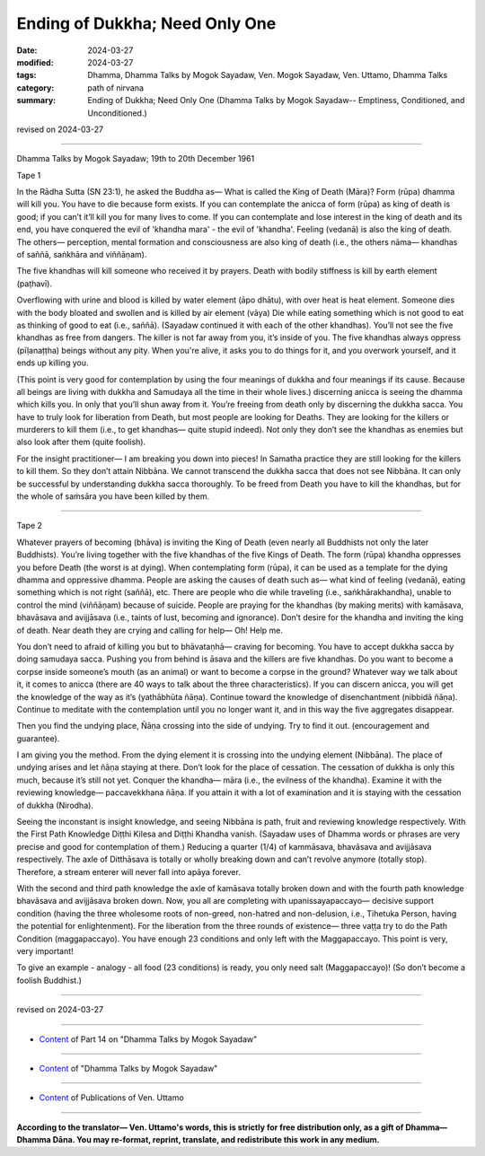 ==========================================
Ending of Dukkha; Need Only One
==========================================

:date: 2024-03-27
:modified: 2024-03-27
:tags: Dhamma, Dhamma Talks by Mogok Sayadaw, Ven. Mogok Sayadaw, Ven. Uttamo, Dhamma Talks
:category: path of nirvana
:summary: Ending of Dukkha; Need Only One (Dhamma Talks by Mogok Sayadaw-- Emptiness, Conditioned, and Unconditioned.)

revised on 2024-03-27

------

Dhamma Talks by Mogok Sayadaw; 19th to 20th December 1961

Tape 1

In the Rādha Sutta (SN 23:1), he asked the Buddha as— What is called the King of Death (Māra)? Form (rūpa) dhamma will kill you. You have to die because form exists. If you can contemplate the anicca of form (rūpa) as king of death is good; if you can’t it’ll kill you for many lives to come. If you can contemplate and lose interest in the king of death and its end, you have conquered the evil of 'khandha mara' - the evil of  'khandha'. Feeling (vedanā) is also the king of death. The others— perception, mental formation and consciousness are also king of death (i.e., the others nāma— khandhas of saññā, saṅkhāra and viññāṇam).

The five khandhas will kill someone who received it by prayers. Death with bodily stiffness is kill by earth element (paṭhavī).

Overflowing with urine and blood is killed by water element (āpo dhātu), with over heat is heat element. Someone dies with the body bloated and swollen and is killed by air element (vāya) Die while eating something which is not good to eat as thinking of good to eat (i.e., saññā). (Sayadaw continued it with each of the other khandhas). You’ll not see the five khandhas as free from dangers. The killer is not far away from you, it’s inside of you. The five khandhas always oppress (pīḷanaṭṭha) beings without any pity. When you're alive, it asks you to do things for it, and you overwork yourself, and it ends up killing you.

(This point is very good for contemplation by using the four meanings of dukkha and four meanings if its cause. Because all beings are living with dukkha and Samudaya all the time in their whole lives.) discerning anicca is seeing the dhamma which kills you. In only that you’ll shun away from it. You’re freeing from death only by discerning the dukkha sacca. You have to truly look for liberation from Death, but most people are looking for Deaths. They are looking for the killers or murderers to kill them (i.e., to get khandhas— quite stupid indeed). Not only they don’t see the khandhas as enemies but also look after them (quite foolish).

For the insight practitioner— I am breaking you down into pieces! In Samatha practice they are still looking for the killers to kill them. So they don’t attain Nibbāna. We cannot transcend the dukkha sacca that does not see Nibbāna. It can only be successful by understanding dukkha sacca thoroughly. To be freed from Death you have to kill the khandhas, but for the whole of saṁsāra you have been killed by them.

------

Tape 2

Whatever prayers of becoming (bhāva) is inviting the King of Death (even nearly all Buddhists not only the later Buddhists). You’re living together with the five khandhas of the five Kings of Death. The form (rūpa) khandha oppresses you before Death (the worst is at dying). When contemplating form (rūpa), it can be used as a template for the dying dhamma and oppressive dhamma. People are asking the causes of death such as— what kind of feeling (vedanā), eating something which is not right (saññā), etc. There are people who die while traveling (i.e., saṅkhārakhandha), unable to control the mind (viññāṇam) because of suicide. People are praying for the khandhas (by making merits) with kamāsava, bhavāsava and avijjāsava (i.e., taints of lust, becoming and ignorance). Don’t desire for the khandha and inviting the king of death. Near death they are crying and calling for help— Oh! Help me.

You don’t need to afraid of killing you but to bhāvataṇhā— craving for becoming. You have to accept dukkha sacca by doing samudaya sacca. Pushing you from behind is āsava and the killers are five khandhas. Do you want to become a corpse inside someone’s mouth (as an animal) or want to become a corpse in the ground? Whatever way we talk about it, it comes to anicca (there are 40 ways to talk about the three characteristics). If you can discern anicca, you will get the knowledge of the way as it’s (yathābhūta ñāṇa). Continue toward the knowledge of disenchantment (nibbidā ñāṇa). Continue to meditate with the contemplation until you no longer want it, and in this way the five aggregates disappear.

Then you find the undying place, Ñāṇa crossing into the side of undying. Try to find it out. (encouragement and guarantee).

I am giving you the method. From the dying element it is crossing into the undying element (Nibbāna). The place of undying arises and let ñāṇa staying at there. Don’t look for the place of cessation. The cessation of dukkha is only this much, because it’s still not yet. Conquer the khandha— māra (i.e., the evilness of the khandha). Examine it with the reviewing knowledge— paccavekkhana ñāṇa. If you attain it with a lot of examination and it is staying with the cessation of dukkha (Nirodha).

Seeing the inconstant is insight knowledge, and seeing Nibbāna is path, fruit and reviewing knowledge respectively. With the First Path Knowledge Diṭṭhi Kilesa and Diṭṭhi Khandha vanish. (Sayadaw uses of Dhamma words or phrases are very precise and good for contemplation of them.) Reducing a quarter (1/4) of kammāsava, bhavāsava and avijjāsava respectively. The axle of Ditthāsava is totally or wholly breaking down and can’t revolve anymore (totally stop). Therefore, a stream enterer will never fall into apāya forever.

With the second and third path knowledge the axle of kamāsava totally broken down and with the fourth path knowledge bhavāsava and avijjāsava broken down. Now, you all are completing with upanissayapaccayo— decisive support condition (having the three wholesome roots of non-greed, non-hatred and non-delusion, i.e., Tihetuka Person, having the potential for enlightenment). For the liberation from the three rounds of existence— three vaṭṭa try to do the Path Condition (maggapaccayo). You have enough 23 conditions and only left with the Maggapaccayo. This point is very, very important!

To give an example - analogy - all food (23 conditions) is ready, you only need salt (Maggapaccayo)! (So don’t become a foolish Buddhist.)

------

revised on 2024-03-27

------

- `Content <{filename}pt14-content-of-part14%zh.rst>`__ of Part 14 on "Dhamma Talks by Mogok Sayadaw"

------

- `Content <{filename}content-of-dhamma-talks-by-mogok-sayadaw%zh.rst>`__ of "Dhamma Talks by Mogok Sayadaw"

------

- `Content <{filename}../publication-of-ven-uttamo%zh.rst>`__ of Publications of Ven. Uttamo

------

**According to the translator— Ven. Uttamo's words, this is strictly for free distribution only, as a gift of Dhamma—Dhamma Dāna. You may re-format, reprint, translate, and redistribute this work in any medium.**

..
  2024-03-27 create rst